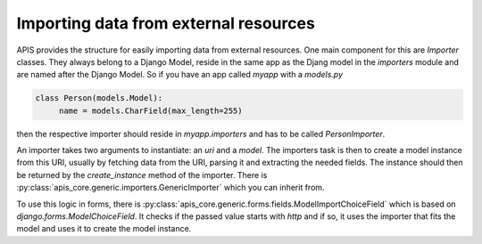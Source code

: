 Importing data from external resources
======================================

APIS provides the structure for easily importing data from external resources.
One main component for this are `Importer` classes. They always belong to a
Django Model, reside in the same app as the Djang model in the `importers`
module and are named after the Django Model. So if you have an app called
`myapp` with a `models.py`

.. code-block:: python

   class Person(models.Model):
        name = models.CharField(max_length=255)

then the respective importer should reside in `myapp.importers` and has to be
called `PersonImporter`.

An importer takes two arguments to instantiate: an `uri` and a `model`. The
importers task is then to create a model instance from this URI, usually by
fetching data from the URI, parsing it and extracting the needed fields.
The instance should then be returned by the `create_instance` method of the
importer. There is :py:class:`apis_core.generic.importers.GenericImporter`
which you can inherit from.

To use this logic in forms, there is
:py:class:`apis_core.generic.forms.fields.ModelImportChoiceField` which is
based on `django.forms.ModelChoiceField`. It checks if the passed value starts
with `http` and if so, it uses the importer that fits the model and uses it to
create the model instance.

